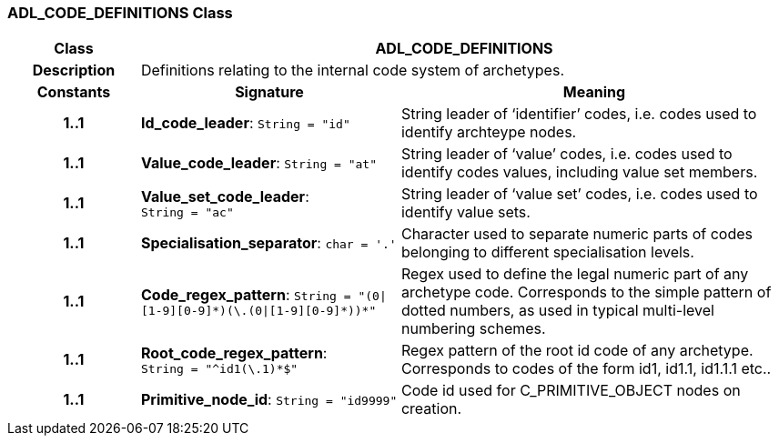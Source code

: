 === ADL_CODE_DEFINITIONS Class

[cols="^1,2,3"]
|===
h|*Class*
2+^h|*ADL_CODE_DEFINITIONS*

h|*Description*
2+a|Definitions relating to the internal code system of archetypes.

h|*Constants*
^h|*Signature*
^h|*Meaning*

h|*1..1*
|*Id_code_leader*: `String{nbsp}={nbsp}"id"`
a|String leader of ‘identifier’ codes, i.e. codes used to identify archteype nodes.

h|*1..1*
|*Value_code_leader*: `String{nbsp}={nbsp}"at"`
a|String leader of ‘value’ codes, i.e. codes used to identify codes values, including value set members.

h|*1..1*
|*Value_set_code_leader*: `String{nbsp}={nbsp}"ac"`
a|String leader of ‘value set’ codes, i.e. codes used to identify value sets.

h|*1..1*
|*Specialisation_separator*: `char{nbsp}={nbsp}'.'`
a|Character used to separate numeric parts of codes belonging to different specialisation levels.

h|*1..1*
|*Code_regex_pattern*: `String{nbsp}={nbsp}"(0&#124;[1-9][0-9]&#42;)(\.(0&#124;[1-9][0-9]&#42;))&#42;"`
a|Regex used to define the legal numeric part of any archetype code. Corresponds to the simple pattern of dotted numbers, as used in typical multi-level numbering schemes.

h|*1..1*
|*Root_code_regex_pattern*: `String{nbsp}={nbsp}"^id1(\.1)&#42;$"`
a|Regex pattern of the root id code of any archetype. Corresponds to codes of the form id1, id1.1, id1.1.1 etc..

h|*1..1*
|*Primitive_node_id*: `String{nbsp}={nbsp}"id9999"`
a|Code id used for C_PRIMITIVE_OBJECT nodes on creation.
|===
